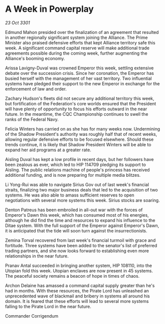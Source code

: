 * A Week in Powerplay

/23 Oct 3301/

Edmund Mahon presided over the finalization of an agreement that resulted in another regionally significant system joining the Alliance. The Prime Minister also praised defensive efforts that kept Alliance territory safe this week. A significant command capital reserve will make additional trade agreements possible during the coming week, further augmenting the Alliance's booming economy. 

Arissa Lavigny-Duval was crowned Emperor this week, settling extensive debate over the succession crisis. Since her coronation, the Emperor has busied herself with the management of her vast territory. Two influential systems have pledged their support to the new Emperor in exchange for the enforcement of law and order. 

Zachary Hudson's fleets did not secure any additional territory this week, but fortification of the Federation's core worlds ensured that the President will have plenty of opportunity to focus his efforts outward in the near future. In the meantime, the CQC Championship continues to swell the ranks of the Federal Navy. 

Felicia Winters has carried on as she has for many weeks now. Undermining of the Shadow President's authority was roughly half that of recent weeks, allowing regular defensive efforts to be focused elsewhere. Should these trends continue, it is likely that Shadow President Winters will be able to expand her aid programs at a greater rate. 

Aisling Duval has kept a low profile in recent days, but her followers have been zealous as ever, which led to HIP 114709 pledging its support to Aisling. The public relations machine of people's princess has received additional funding, and is now preparing for multiple media blitzes. 

Li Yong-Rui was able to navigate Sirius Gov out of last week's financial straits, finalizing two major business deals that led to the acquisition of two systems. He was also able to amass sufficient reserves to open negotiations with several more systems this week. Sirius stocks are soaring. 

Denton Patreus has been embroiled in all-out war with the forces of Emperor's Dawn this week, which has consumed most of his energies, although he did find the time and resources to expand his influence to the Ditae system. With the full support of the Emperor against Emperor's Dawn, it is anticipated that the tide will soon turn against the insurrectionists. 

Zemina Torval recovered from last week's financial turmoil with grace and fortitude. Three systems have been added to the senator's list of preferred trading partners, and she now looks forward to establishing even more relationships in the near future. 

Pranav Antal succeeded in bringing another system, HIP 108110, into the Utopian fold this week. Utopian enclaves are now present in 45 systems. The peaceful society remains a beacon of hope in times of chaos. 

Archon Delaine has amassed a command capital supply greater than he's had in months. With these resources, the Pirate Lord has unleashed an unprecedented wave of blackmail and bribery in systems all around his domain. It is feared that these efforts will lead to several more systems falling to the Pirate Lord in the near future. 

Commander Corrigendum